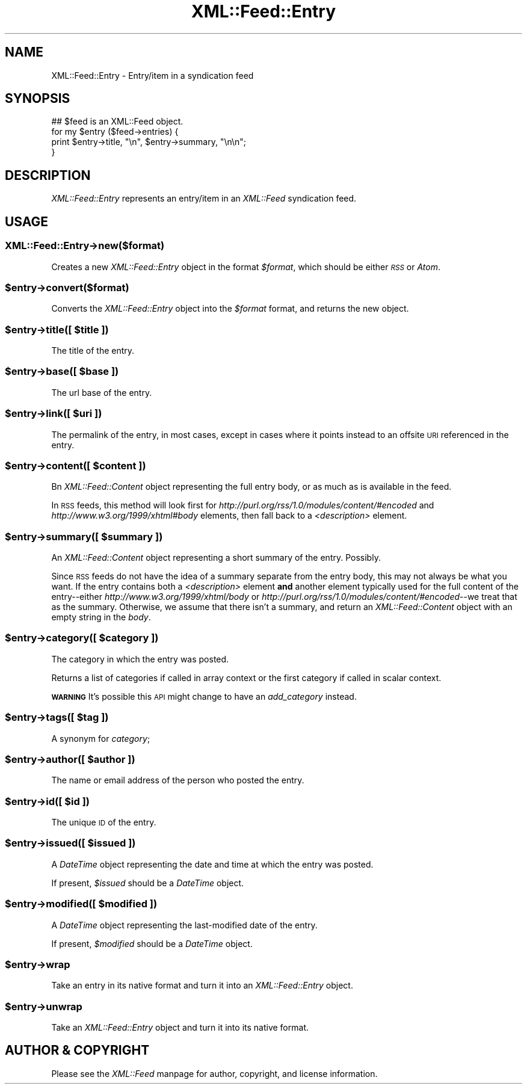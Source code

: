 .\" Automatically generated by Pod::Man 2.23 (Pod::Simple 3.14)
.\"
.\" Standard preamble:
.\" ========================================================================
.de Sp \" Vertical space (when we can't use .PP)
.if t .sp .5v
.if n .sp
..
.de Vb \" Begin verbatim text
.ft CW
.nf
.ne \\$1
..
.de Ve \" End verbatim text
.ft R
.fi
..
.\" Set up some character translations and predefined strings.  \*(-- will
.\" give an unbreakable dash, \*(PI will give pi, \*(L" will give a left
.\" double quote, and \*(R" will give a right double quote.  \*(C+ will
.\" give a nicer C++.  Capital omega is used to do unbreakable dashes and
.\" therefore won't be available.  \*(C` and \*(C' expand to `' in nroff,
.\" nothing in troff, for use with C<>.
.tr \(*W-
.ds C+ C\v'-.1v'\h'-1p'\s-2+\h'-1p'+\s0\v'.1v'\h'-1p'
.ie n \{\
.    ds -- \(*W-
.    ds PI pi
.    if (\n(.H=4u)&(1m=24u) .ds -- \(*W\h'-12u'\(*W\h'-12u'-\" diablo 10 pitch
.    if (\n(.H=4u)&(1m=20u) .ds -- \(*W\h'-12u'\(*W\h'-8u'-\"  diablo 12 pitch
.    ds L" ""
.    ds R" ""
.    ds C` ""
.    ds C' ""
'br\}
.el\{\
.    ds -- \|\(em\|
.    ds PI \(*p
.    ds L" ``
.    ds R" ''
'br\}
.\"
.\" Escape single quotes in literal strings from groff's Unicode transform.
.ie \n(.g .ds Aq \(aq
.el       .ds Aq '
.\"
.\" If the F register is turned on, we'll generate index entries on stderr for
.\" titles (.TH), headers (.SH), subsections (.SS), items (.Ip), and index
.\" entries marked with X<> in POD.  Of course, you'll have to process the
.\" output yourself in some meaningful fashion.
.ie \nF \{\
.    de IX
.    tm Index:\\$1\t\\n%\t"\\$2"
..
.    nr % 0
.    rr F
.\}
.el \{\
.    de IX
..
.\}
.\"
.\" Accent mark definitions (@(#)ms.acc 1.5 88/02/08 SMI; from UCB 4.2).
.\" Fear.  Run.  Save yourself.  No user-serviceable parts.
.    \" fudge factors for nroff and troff
.if n \{\
.    ds #H 0
.    ds #V .8m
.    ds #F .3m
.    ds #[ \f1
.    ds #] \fP
.\}
.if t \{\
.    ds #H ((1u-(\\\\n(.fu%2u))*.13m)
.    ds #V .6m
.    ds #F 0
.    ds #[ \&
.    ds #] \&
.\}
.    \" simple accents for nroff and troff
.if n \{\
.    ds ' \&
.    ds ` \&
.    ds ^ \&
.    ds , \&
.    ds ~ ~
.    ds /
.\}
.if t \{\
.    ds ' \\k:\h'-(\\n(.wu*8/10-\*(#H)'\'\h"|\\n:u"
.    ds ` \\k:\h'-(\\n(.wu*8/10-\*(#H)'\`\h'|\\n:u'
.    ds ^ \\k:\h'-(\\n(.wu*10/11-\*(#H)'^\h'|\\n:u'
.    ds , \\k:\h'-(\\n(.wu*8/10)',\h'|\\n:u'
.    ds ~ \\k:\h'-(\\n(.wu-\*(#H-.1m)'~\h'|\\n:u'
.    ds / \\k:\h'-(\\n(.wu*8/10-\*(#H)'\z\(sl\h'|\\n:u'
.\}
.    \" troff and (daisy-wheel) nroff accents
.ds : \\k:\h'-(\\n(.wu*8/10-\*(#H+.1m+\*(#F)'\v'-\*(#V'\z.\h'.2m+\*(#F'.\h'|\\n:u'\v'\*(#V'
.ds 8 \h'\*(#H'\(*b\h'-\*(#H'
.ds o \\k:\h'-(\\n(.wu+\w'\(de'u-\*(#H)/2u'\v'-.3n'\*(#[\z\(de\v'.3n'\h'|\\n:u'\*(#]
.ds d- \h'\*(#H'\(pd\h'-\w'~'u'\v'-.25m'\f2\(hy\fP\v'.25m'\h'-\*(#H'
.ds D- D\\k:\h'-\w'D'u'\v'-.11m'\z\(hy\v'.11m'\h'|\\n:u'
.ds th \*(#[\v'.3m'\s+1I\s-1\v'-.3m'\h'-(\w'I'u*2/3)'\s-1o\s+1\*(#]
.ds Th \*(#[\s+2I\s-2\h'-\w'I'u*3/5'\v'-.3m'o\v'.3m'\*(#]
.ds ae a\h'-(\w'a'u*4/10)'e
.ds Ae A\h'-(\w'A'u*4/10)'E
.    \" corrections for vroff
.if v .ds ~ \\k:\h'-(\\n(.wu*9/10-\*(#H)'\s-2\u~\d\s+2\h'|\\n:u'
.if v .ds ^ \\k:\h'-(\\n(.wu*10/11-\*(#H)'\v'-.4m'^\v'.4m'\h'|\\n:u'
.    \" for low resolution devices (crt and lpr)
.if \n(.H>23 .if \n(.V>19 \
\{\
.    ds : e
.    ds 8 ss
.    ds o a
.    ds d- d\h'-1'\(ga
.    ds D- D\h'-1'\(hy
.    ds th \o'bp'
.    ds Th \o'LP'
.    ds ae ae
.    ds Ae AE
.\}
.rm #[ #] #H #V #F C
.\" ========================================================================
.\"
.IX Title "XML::Feed::Entry 3"
.TH XML::Feed::Entry 3 "2012-02-27" "perl v5.12.4" "User Contributed Perl Documentation"
.\" For nroff, turn off justification.  Always turn off hyphenation; it makes
.\" way too many mistakes in technical documents.
.if n .ad l
.nh
.SH "NAME"
XML::Feed::Entry \- Entry/item in a syndication feed
.SH "SYNOPSIS"
.IX Header "SYNOPSIS"
.Vb 4
\&    ## $feed is an XML::Feed object.
\&    for my $entry ($feed\->entries) {
\&        print $entry\->title, "\en", $entry\->summary, "\en\en";
\&    }
.Ve
.SH "DESCRIPTION"
.IX Header "DESCRIPTION"
\&\fIXML::Feed::Entry\fR represents an entry/item in an \fIXML::Feed\fR syndication
feed.
.SH "USAGE"
.IX Header "USAGE"
.SS "XML::Feed::Entry\->new($format)"
.IX Subsection "XML::Feed::Entry->new($format)"
Creates a new \fIXML::Feed::Entry\fR object in the format \fI\f(CI$format\fI\fR, which
should be either \fI\s-1RSS\s0\fR or \fIAtom\fR.
.ie n .SS "$entry\->convert($format)"
.el .SS "\f(CW$entry\fP\->convert($format)"
.IX Subsection "$entry->convert($format)"
Converts the \fIXML::Feed::Entry\fR object into the \fI\f(CI$format\fI\fR format, and
returns the new object.
.ie n .SS "$entry\->title([ $title ])"
.el .SS "\f(CW$entry\fP\->title([ \f(CW$title\fP ])"
.IX Subsection "$entry->title([ $title ])"
The title of the entry.
.ie n .SS "$entry\->base([ $base ])"
.el .SS "\f(CW$entry\fP\->base([ \f(CW$base\fP ])"
.IX Subsection "$entry->base([ $base ])"
The url base of the entry.
.ie n .SS "$entry\->link([ $uri ])"
.el .SS "\f(CW$entry\fP\->link([ \f(CW$uri\fP ])"
.IX Subsection "$entry->link([ $uri ])"
The permalink of the entry, in most cases, except in cases where it points
instead to an offsite \s-1URI\s0 referenced in the entry.
.ie n .SS "$entry\->content([ $content ])"
.el .SS "\f(CW$entry\fP\->content([ \f(CW$content\fP ])"
.IX Subsection "$entry->content([ $content ])"
Bn \fIXML::Feed::Content\fR object representing the full entry body, or as
much as is available in the feed.
.PP
In \s-1RSS\s0 feeds, this method will look first for
\&\fIhttp://purl.org/rss/1.0/modules/content/#encoded\fR and
\&\fIhttp://www.w3.org/1999/xhtml#body\fR elements, then fall back to a
\&\fI<description>\fR element.
.ie n .SS "$entry\->summary([ $summary ])"
.el .SS "\f(CW$entry\fP\->summary([ \f(CW$summary\fP ])"
.IX Subsection "$entry->summary([ $summary ])"
An \fIXML::Feed::Content\fR object representing a short summary of the entry.
Possibly.
.PP
Since \s-1RSS\s0 feeds do not have the idea of a summary separate from the entry
body, this may not always be what you want. If the entry contains both a
\&\fI<description>\fR element \fBand\fR another element typically used for
the full content of the entry\*(--either \fIhttp://www.w3.org/1999/xhtml/body\fR
or \fIhttp://purl.org/rss/1.0/modules/content/#encoded\fR\-\-we treat that as
the summary. Otherwise, we assume that there isn't a summary, and return
an \fIXML::Feed::Content\fR object with an empty string in the \fIbody\fR.
.ie n .SS "$entry\->category([ $category ])"
.el .SS "\f(CW$entry\fP\->category([ \f(CW$category\fP ])"
.IX Subsection "$entry->category([ $category ])"
The category in which the entry was posted.
.PP
Returns a list of categories if called in array context or the first
category if called in scalar context.
.PP
\&\fB\s-1WARNING\s0\fR It's possible this \s-1API\s0 might change to have an 
\&\fIadd_category\fR instead.
.ie n .SS "$entry\->tags([ $tag ])"
.el .SS "\f(CW$entry\fP\->tags([ \f(CW$tag\fP ])"
.IX Subsection "$entry->tags([ $tag ])"
A synonym for \fIcategory\fR;
.ie n .SS "$entry\->author([ $author ])"
.el .SS "\f(CW$entry\fP\->author([ \f(CW$author\fP ])"
.IX Subsection "$entry->author([ $author ])"
The name or email address of the person who posted the entry.
.ie n .SS "$entry\->id([ $id ])"
.el .SS "\f(CW$entry\fP\->id([ \f(CW$id\fP ])"
.IX Subsection "$entry->id([ $id ])"
The unique \s-1ID\s0 of the entry.
.ie n .SS "$entry\->issued([ $issued ])"
.el .SS "\f(CW$entry\fP\->issued([ \f(CW$issued\fP ])"
.IX Subsection "$entry->issued([ $issued ])"
A \fIDateTime\fR object representing the date and time at which the entry
was posted.
.PP
If present, \fI\f(CI$issued\fI\fR should be a \fIDateTime\fR object.
.ie n .SS "$entry\->modified([ $modified ])"
.el .SS "\f(CW$entry\fP\->modified([ \f(CW$modified\fP ])"
.IX Subsection "$entry->modified([ $modified ])"
A \fIDateTime\fR object representing the last-modified date of the entry.
.PP
If present, \fI\f(CI$modified\fI\fR should be a \fIDateTime\fR object.
.ie n .SS "$entry\->wrap"
.el .SS "\f(CW$entry\fP\->wrap"
.IX Subsection "$entry->wrap"
Take an entry in its native format and turn it into an \fIXML::Feed::Entry\fR object.
.ie n .SS "$entry\->unwrap"
.el .SS "\f(CW$entry\fP\->unwrap"
.IX Subsection "$entry->unwrap"
Take an \fIXML::Feed::Entry\fR object and turn it into its native format.
.SH "AUTHOR & COPYRIGHT"
.IX Header "AUTHOR & COPYRIGHT"
Please see the \fIXML::Feed\fR manpage for author, copyright, and license
information.
